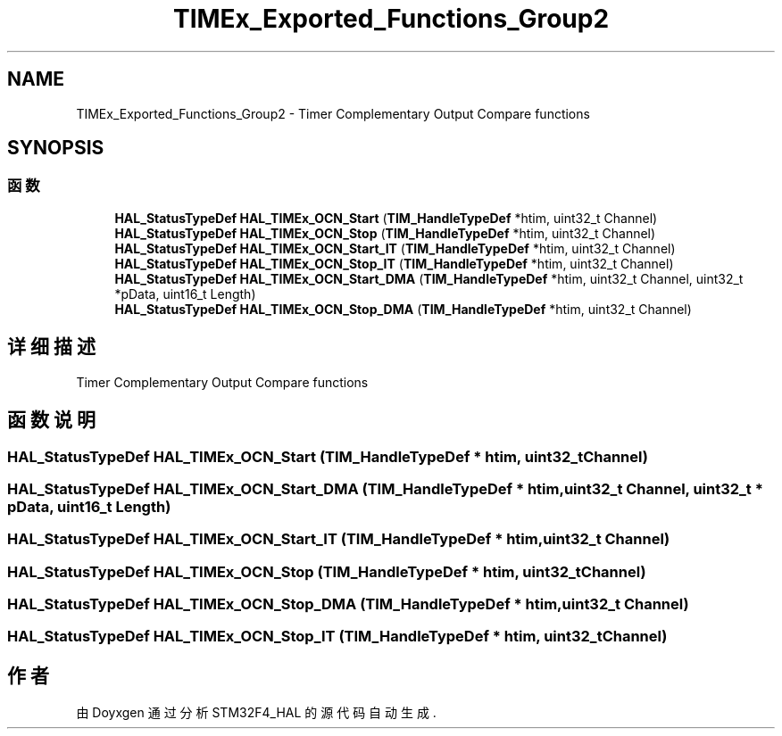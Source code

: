 .TH "TIMEx_Exported_Functions_Group2" 3 "2020年 八月 7日 星期五" "Version 1.24.0" "STM32F4_HAL" \" -*- nroff -*-
.ad l
.nh
.SH NAME
TIMEx_Exported_Functions_Group2 \- Timer Complementary Output Compare functions  

.SH SYNOPSIS
.br
.PP
.SS "函数"

.in +1c
.ti -1c
.RI "\fBHAL_StatusTypeDef\fP \fBHAL_TIMEx_OCN_Start\fP (\fBTIM_HandleTypeDef\fP *htim, uint32_t Channel)"
.br
.ti -1c
.RI "\fBHAL_StatusTypeDef\fP \fBHAL_TIMEx_OCN_Stop\fP (\fBTIM_HandleTypeDef\fP *htim, uint32_t Channel)"
.br
.ti -1c
.RI "\fBHAL_StatusTypeDef\fP \fBHAL_TIMEx_OCN_Start_IT\fP (\fBTIM_HandleTypeDef\fP *htim, uint32_t Channel)"
.br
.ti -1c
.RI "\fBHAL_StatusTypeDef\fP \fBHAL_TIMEx_OCN_Stop_IT\fP (\fBTIM_HandleTypeDef\fP *htim, uint32_t Channel)"
.br
.ti -1c
.RI "\fBHAL_StatusTypeDef\fP \fBHAL_TIMEx_OCN_Start_DMA\fP (\fBTIM_HandleTypeDef\fP *htim, uint32_t Channel, uint32_t *pData, uint16_t Length)"
.br
.ti -1c
.RI "\fBHAL_StatusTypeDef\fP \fBHAL_TIMEx_OCN_Stop_DMA\fP (\fBTIM_HandleTypeDef\fP *htim, uint32_t Channel)"
.br
.in -1c
.SH "详细描述"
.PP 
Timer Complementary Output Compare functions 


.SH "函数说明"
.PP 
.SS "\fBHAL_StatusTypeDef\fP HAL_TIMEx_OCN_Start (\fBTIM_HandleTypeDef\fP * htim, uint32_t Channel)"

.SS "\fBHAL_StatusTypeDef\fP HAL_TIMEx_OCN_Start_DMA (\fBTIM_HandleTypeDef\fP * htim, uint32_t Channel, uint32_t * pData, uint16_t Length)"

.SS "\fBHAL_StatusTypeDef\fP HAL_TIMEx_OCN_Start_IT (\fBTIM_HandleTypeDef\fP * htim, uint32_t Channel)"

.SS "\fBHAL_StatusTypeDef\fP HAL_TIMEx_OCN_Stop (\fBTIM_HandleTypeDef\fP * htim, uint32_t Channel)"

.SS "\fBHAL_StatusTypeDef\fP HAL_TIMEx_OCN_Stop_DMA (\fBTIM_HandleTypeDef\fP * htim, uint32_t Channel)"

.SS "\fBHAL_StatusTypeDef\fP HAL_TIMEx_OCN_Stop_IT (\fBTIM_HandleTypeDef\fP * htim, uint32_t Channel)"

.SH "作者"
.PP 
由 Doyxgen 通过分析 STM32F4_HAL 的 源代码自动生成\&.
